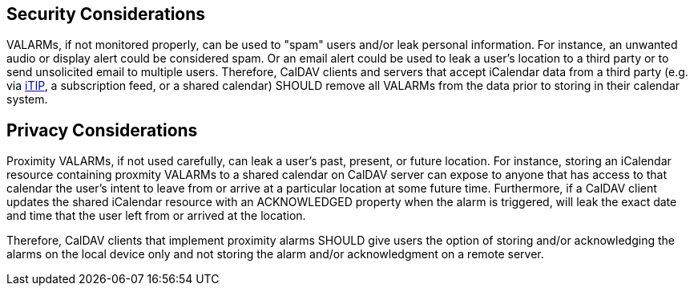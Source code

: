 == Security Considerations

VALARMs, if not monitored properly, can be used to "spam" users and/or leak
personal information. For instance, an unwanted audio or display alert could be
considered spam. Or an email alert could be used to leak a user's location to a
third party or to send unsolicited email to multiple users. Therefore, CalDAV
clients and servers that accept iCalendar data from a third party (e.g. via
<<RFC5546,iTIP>>, a subscription feed, or a shared calendar) SHOULD remove all
VALARMs from the data prior to storing in their calendar system.

== Privacy Considerations

Proximity VALARMs, if not used carefully, can leak a user's past, present, or
future location. For instance, storing an iCalendar resource containing proxmity
VALARMs to a shared calendar on CalDAV server can expose to anyone that has
access to that calendar the user's intent to leave from or arrive at a
particular location at some future time. Furthermore, if a CalDAV client updates
the shared iCalendar resource with an ACKNOWLEDGED property when the alarm is
triggered, will leak the exact date and time that the user left from or arrived
at the location.

Therefore, CalDAV clients that implement proximity alarms SHOULD give users the
option of storing and/or acknowledging the alarms on the local device only and
not storing the alarm and/or acknowledgment on a remote server.
